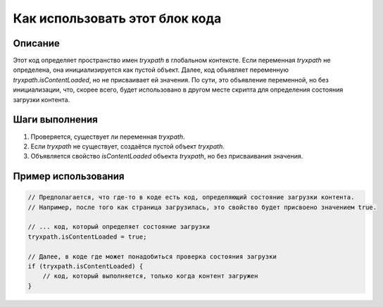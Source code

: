Как использовать этот блок кода
=========================================================================================

Описание
-------------------------
Этот код определяет пространство имен `tryxpath` в глобальном контексте.  Если переменная `tryxpath` не определена, она инициализируется как пустой объект.  Далее, код объявляет переменную `tryxpath.isContentLoaded`, но не присваивает ей значения.  По сути, это объявление переменной, но без инициализации, что, скорее всего, будет использовано в другом месте скрипта для определения состояния загрузки контента.

Шаги выполнения
-------------------------
1. Проверяется, существует ли переменная `tryxpath`.
2. Если `tryxpath` не существует, создаётся пустой объект `tryxpath`.
3. Объявляется свойство `isContentLoaded` объекта `tryxpath`, но без присваивания значения.

Пример использования
-------------------------
.. code-block:: javascript

    // Предполагается, что где-то в коде есть код, определяющий состояние загрузки контента.
    // Например, после того как страница загрузилась, это свойство будет присвоено значением true.

    // ... код, который определяет состояние загрузки
    tryxpath.isContentLoaded = true;

    // Далее, в коде где может понадобиться проверка состояния загрузки
    if (tryxpath.isContentLoaded) {
        // код, который выполняется, только когда контент загружен
    }
